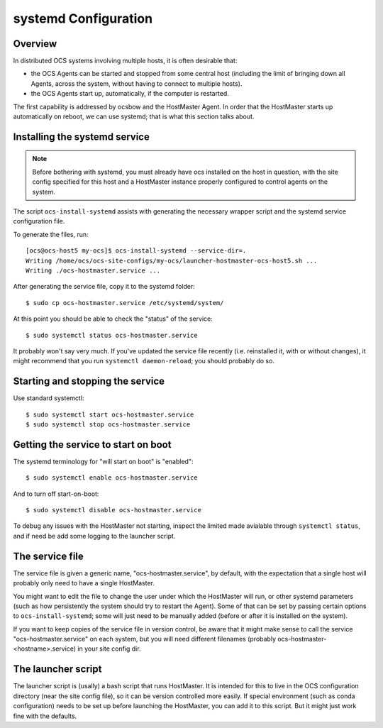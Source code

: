 .. _systemd_config:

=====================
systemd Configuration
=====================

Overview
========

In distributed OCS systems involving multiple hosts, it is often desirable that:

- the OCS Agents can be started and stopped from some central host
  (including the limit of bringing down all Agents, across the system,
  without having to connect to multiple hosts).
- the OCS Agents start up, automatically, if the computer is
  restarted.

The first capability is addressed by ocsbow and the HostMaster Agent.
In order that the HostMaster starts up automatically on reboot, we can
use systemd; that is what this section talks about.

Installing the systemd service
==============================

.. note::

   Before bothering with systemd, you must already have ocs installed
   on the host in question, with the site config specified for this
   host and a HostMaster instance properly configured to control
   agents on the system.

The script ``ocs-install-systemd`` assists with generating the
necessary wrapper script and the systemd service configuration file.

To generate the files, run::

  [ocs@ocs-host5 my-ocs]$ ocs-install-systemd --service-dir=.
  Writing /home/ocs/ocs-site-configs/my-ocs/launcher-hostmaster-ocs-host5.sh ...
  Writing ./ocs-hostmaster.service ...

After generating the service file, copy it to the systemd folder::

  $ sudo cp ocs-hostmaster.service /etc/systemd/system/

At this point you should be able to check the "status" of the
service::

  $ sudo systemctl status ocs-hostmaster.service

It probably won't say very much.  If you've updated the service file
recently (i.e. reinstalled it, with or without changes), it might
recommend that you run ``systemctl daemon-reload``; you should
probably do so.

Starting and stopping the service
=================================

Use standard systemctl::

  $ sudo systemctl start ocs-hostmaster.service
  $ sudo systemctl stop ocs-hostmaster.service

Getting the service to start on boot
====================================

The systemd terminology for "will start on boot" is "enabled"::

  $ sudo systemctl enable ocs-hostmaster.service

And to turn off start-on-boot::

  $ sudo systemctl disable ocs-hostmaster.service

To debug any issues with the HostMaster not starting, inspect the
limited made avialable through ``systemctl status``, and if need be
add some logging to the launcher script.

The service file
================

The service file is given a generic name, "ocs-hostmaster.service", by
default, with the expectation that a single host will probably only
need to have a single HostMaster.

You might want to edit the file to change the user under which the
HostMaster will run, or other systemd parameters (such as how
persistently the system should try to restart the Agent).  Some of
that can be set by passing certain options to ``ocs-install-systemd``;
some will just need to be manually added (before or after it is
installed on the system).

If you want to keep copies of the service file in version control, be
aware that it might make sense to call the service
"ocs-hostmaster.service" on each system, but you will need different
filenames (probably ocs-hostmaster-<hostname>.service) in your site
config dir.

The launcher script
===================

The launcher script is (usally) a bash script that runs HostMaster.
It is intended for this to live in the OCS configuration directory
(near the site config file), so it can be version controlled more
easily.  If special environment (such as conda configuration) needs to
be set up before launching the HostMaster, you can add it to this
script.  But it might just work fine with the defaults.

